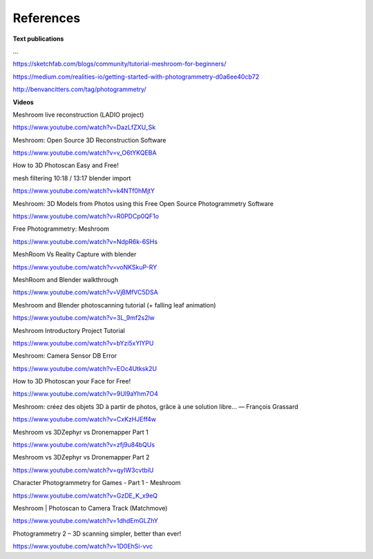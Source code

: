 References
==========

**Text publications**

...

https://sketchfab.com/blogs/community/tutorial-meshroom-for-beginners/

https://medium.com/realities-io/getting-started-with-photogrammetry-d0a6ee40cb72

http://benvancitters.com/tag/photogrammetry/

**Videos**

Meshroom live reconstruction (LADIO project)

`https://www.youtube.com/watch?v=DazLfZXU_Sk <https://www.youtube.com/watch?v=DazLfZXU_Sk>`_


Meshroom: Open Source 3D Reconstruction Software

`https://www.youtube.com/watch?v=v_O6tYKQEBA <https://www.youtube.com/watch?v=v_O6tYKQEBA>`_

How to 3D Photoscan Easy and Free!

mesh filtering 10:18 / 13:17 blender import

`https://www.youtube.com/watch?v=k4NTf0hMjtY <https://www.youtube.com/watch?v=k4NTf0hMjtY>`_

Meshroom: 3D Models from Photos using this Free Open Source Photogrammetry Software

`https://www.youtube.com/watch?v=R0PDCp0QF1o <https://www.youtube.com/watch?v=R0PDCp0QF1o>`_


Free Photogrammetry: Meshroom

`https://www.youtube.com/watch?v=NdpR6k-6SHs <https://www.youtube.com/watch?v=NdpR6k-6SHs>`_


MeshRoom Vs Reality Capture with blender

`https://www.youtube.com/watch?v=voNKSkuP-RY <https://www.youtube.com/watch?v=voNKSkuP-RY>`_


MeshRoom and Blender walkthrough

`https://www.youtube.com/watch?v=VjBMfVC5DSA <https://www.youtube.com/watch?v=VjBMfVC5DSA>`_


Meshroom and Blender photoscanning tutorial (+ falling leaf animation)

`https://www.youtube.com/watch?v=3L_9mf2s2lw <https://www.youtube.com/watch?v=3L_9mf2s2lw>`_


Meshroom Introductory Project Tutorial

`https://www.youtube.com/watch?v=bYzi5xYlYPU <https://www.youtube.com/watch?v=bYzi5xYlYPU>`_


Meshroom: Camera Sensor DB Error

`https://www.youtube.com/watch?v=EOc4Utksk2U <https://www.youtube.com/watch?v=EOc4Utksk2U>`_


How to 3D Photoscan your Face for Free!

`https://www.youtube.com/watch?v=9Ul9aYhm7O4 <https://www.youtube.com/watch?v=9Ul9aYhm7O4>`_


Meshroom: créez des objets 3D à partir de photos, grâce à une solution libre… — François Grassard

`https://www.youtube.com/watch?v=CxKzHJEff4w <https://www.youtube.com/watch?v=CxKzHJEff4w>`_


Meshroom vs 3DZephyr vs Dronemapper Part 1

`https://www.youtube.com/watch?v=zfj9u84bQUs <https://www.youtube.com/watch?v=zfj9u84bQUs>`_


Meshroom vs 3DZephyr vs Dronemapper Part 2

`https://www.youtube.com/watch?v=qyIW3cvtbiU <https://www.youtube.com/watch?v=qyIW3cvtbiU>`_


Character Photogrammetry for Games - Part 1 - Meshroom

`https://www.youtube.com/watch?v=GzDE_K_x9eQ <https://www.youtube.com/watch?v=GzDE_K_x9eQ>`_


Meshroom | Photoscan to Camera Track (Matchmove)

`https://www.youtube.com/watch?v=1dhdEmGLZhY <https://www.youtube.com/watch?v=1dhdEmGLZhY>`_


Photogrammetry 2 – 3D scanning simpler, better than ever!

`https://www.youtube.com/watch?v=1D0EhSi-vvc <https://www.youtube.com/watch?v=1D0EhSi-vvc>`_
